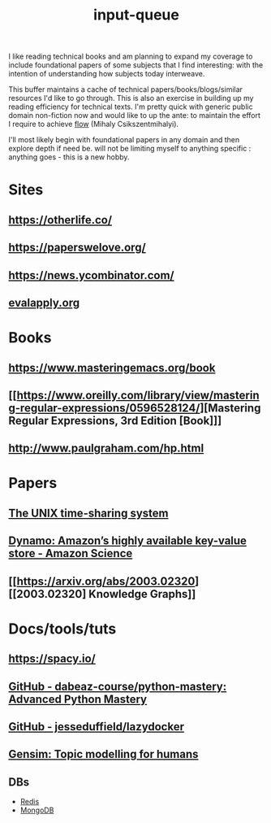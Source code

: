 :PROPERTIES:
:ID:       20230718T222456.978981
:END:
#+title: input-queue

I like reading technical books and am planning to expand my coverage to include foundational papers of some subjects that I find interesting: with the intention of understanding how subjects today interweave.

This buffer maintains a cache of technical papers/books/blogs/similar resources I'd like to go through. This is also an exercise in building up my reading efficiency for technical texts. I'm pretty quick with generic public domain non-fiction now and would like to up the ante: to maintain the effort I require to achieve [[id:20230718T223411.394444][flow]] (Mihaly Csikszentmihalyi).

I'll most likely begin with foundational papers in any domain and then explore depth if need be. will not be limiting myself to anything specific : anything goes - this is a new hobby.

* Sites
** https://otherlife.co/
** https://paperswelove.org/
** https://news.ycombinator.com/
** [[https://www.evalapply.org/posts/cold-restart-total-outage/index.html][evalapply.org]]
* Books 
** https://www.masteringemacs.org/book
** [[https://www.oreilly.com/library/view/mastering-regular-expressions/0596528124/][Mastering Regular Expressions, 3rd Edition [Book]​]] 
** http://www.paulgraham.com/hp.html
* Papers
** [[https://ieeexplore.ieee.org/document/6770404][The UNIX time-sharing system]]  
** [[https://www.amazon.science/publications/dynamo-amazons-highly-available-key-value-store][Dynamo: Amazon’s highly available key-value store - Amazon Science]] 
** [[https://arxiv.org/abs/2003.02320][[2003.02320] Knowledge Graphs]]
* Docs/tools/tuts
** https://spacy.io/
** [[https://github.com/dabeaz-course/python-mastery][GitHub - dabeaz-course/python-mastery: Advanced Python Mastery]]
** [[https://github.com/jesseduffield/lazydocker][GitHub - jesseduffield/lazydocker]]
** [[https://radimrehurek.com/gensim/][Gensim: Topic modelling for humans]] 
** DBs
 - [[https://redis.io/][Redis]]
 - [[https://www.mongodb.com/][MongoDB]]
